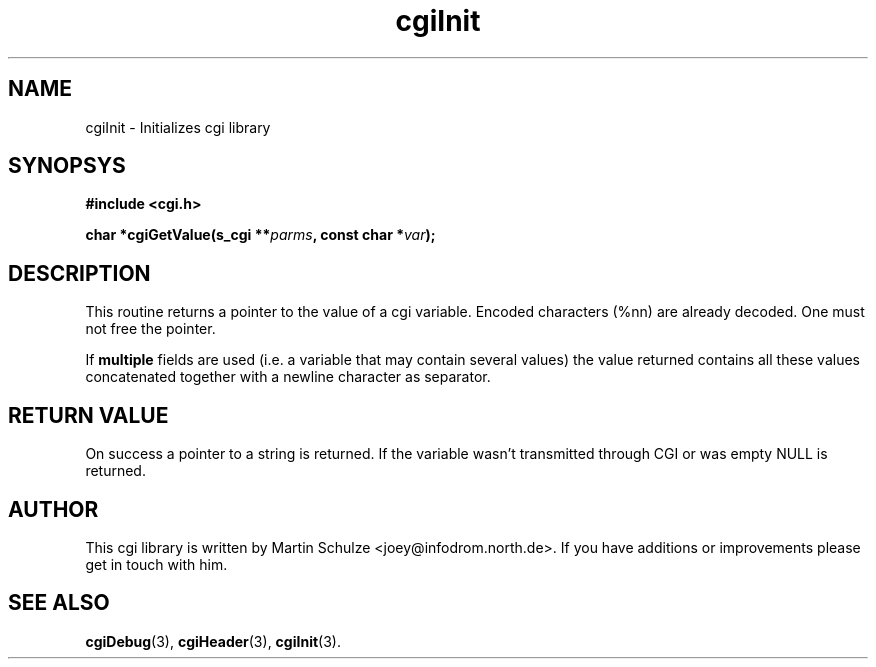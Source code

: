 .\" cgiInit - Initializes cgi library
.\" Copyright (c) 1998  Martin Schulze <joey@infodrom.north.de>
.\" 
.\" This program is free software; you can redistribute it and/or modify
.\" it under the terms of the GNU General Public License as published by
.\" the Free Software Foundation; either version 2 of the License, or
.\" (at your option) any later version.
.\" 
.\" This program is distributed in the hope that it will be useful,
.\" but WITHOUT ANY WARRANTY; without even the implied warranty of
.\" MERCHANTABILITY or FITNESS FOR A PARTICULAR PURPOSE.  See the
.\" GNU General Public License for more details.
.\" 
.\" You should have received a copy of the GNU General Public License
.\" along with this program; if not, write to the Free Software
.\" Foundation, Inc.,59 Temple Place - Suite 330, Boston, MA 02111-1307, USA.
.\"
.TH cgiInit 3 "14 February 1998" "Debian GNU/Linux" "Programmer's Manual"
.SH NAME
cgiInit \- Initializes cgi library
.SH SYNOPSYS
.nf
.B #include <cgi.h>
.sp
.BI "char *cgiGetValue(s_cgi **" parms ", const char *" var );
.fi
.SH DESCRIPTION
This routine returns a pointer to the value of a cgi variable.
Encoded characters (%nn) are already decoded.  One must not free the
pointer.

If
.B multiple
fields are used (i.e. a variable that may contain several values) the
value returned contains all these values concatenated together with a
newline character as separator.

.SH "RETURN VALUE"
On success a pointer to a string is returned.  If the variable wasn't
transmitted through CGI or was empty NULL is returned.

.SH "AUTHOR"
This cgi library is written by Martin Schulze
<joey@infodrom.north.de>.  If you have additions or improvements
please get in touch with him.

.SH "SEE ALSO"
.BR cgiDebug (3),
.BR cgiHeader (3),
.BR cgiInit (3).
